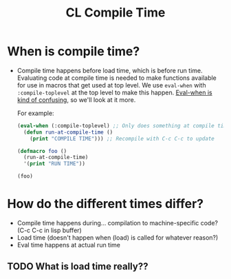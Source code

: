 :PROPERTIES:
:ID:       72ba341e-7d30-4365-afbe-3590dd4dad3c
:END:
#+title: CL Compile Time
* When is compile time?
  - Compile time happens before load time, which is before run time.
    Evaluating code at compile time is needed to make functions
    available for use in macros that get used at top level. We use
    =eval-when= with =:compile-toplevel= at the top level to make this
    happen. [[id:fbd1ce82-26b2-4c75-b636-222c4143ad8e][Eval-when is kind of confusing]], so we'll look at it more.

    For example:

    #+begin_src lisp
      (eval-when (:compile-toplevel) ;; Only does something at compile time
        (defun run-at-compile-time ()
          (print "COMPILE TIME"))) ;; Recompile with C-c C-c to update

      (defmacro foo ()
        (run-at-compile-time)
        '(print "RUN TIME"))

      (foo)
    #+end_src
    
* How do the different times differ?
  - Compile time happens during... compilation to machine-specific
    code? (C-c C-c in lisp buffer)
  - Load time (doesn't happen when (load) is called for whatever reason?)
  - Eval time happens at actual run time

** TODO What is load time really??
    
